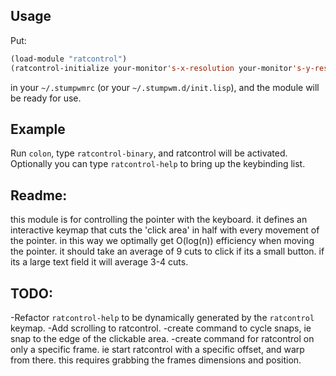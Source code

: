 ** Usage

Put: 

#+BEGIN_SRC lisp
(load-module "ratcontrol")
(ratcontrol-initialize your-monitor's-x-resolution your-monitor's-y-resolution)
#+END_SRC

in your =~/.stumpwmrc= (or your =~/.stumpwm.d/init.lisp=), and the module will 
be ready for use. 

** Example

Run =colon=, type =ratcontrol-binary=, and ratcontrol will be activated. 
Optionally you can type =ratcontrol-help= to bring up the keybinding list. 

** Readme: 

this module is for controlling the pointer with the keyboard.
it defines an interactive keymap that cuts the 'click area' in half 
with every movement of the pointer. in this way we optimally get O(log(n))
efficiency when moving the pointer. it should take an average of 9 cuts to click
if its a small button. if its a large text field it will average 3-4 cuts. 

** TODO:

-Refactor =ratcontrol-help= to be dynamically generated by the =ratcontrol= 
 keymap. 
-Add scrolling to ratcontrol. 
-create command to cycle snaps, ie snap to the edge of the clickable area. 
-create command for ratcontrol on only a specific frame. ie start ratcontrol
 with a specific offset, and warp from there. this requires grabbing the frames 
 dimensions and position. 

